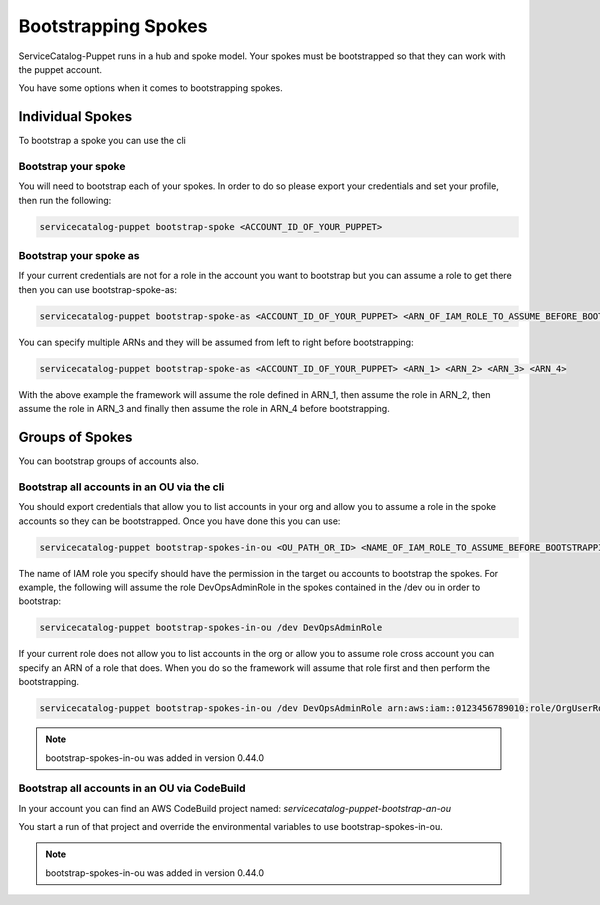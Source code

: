 Bootstrapping Spokes
====================

ServiceCatalog-Puppet runs in a hub and spoke model.  Your spokes must be bootstrapped so that they can work with the
puppet account.


You have some options when it comes to bootstrapping spokes.


Individual Spokes
-----------------

To bootstrap a spoke you can use the cli

Bootstrap your spoke
~~~~~~~~~~~~~~~~~~~~

You will need to bootstrap each of your spokes.  In order to do so please export your credentials and set your profile,
then run the following:

.. code-block:: bash

    servicecatalog-puppet bootstrap-spoke <ACCOUNT_ID_OF_YOUR_PUPPET>

Bootstrap your spoke as
~~~~~~~~~~~~~~~~~~~~~~~

If your current credentials are not for a role in the account you want to bootstrap but you can assume a role to get
there then you can use bootstrap-spoke-as:

.. code-block:: bash

    servicecatalog-puppet bootstrap-spoke-as <ACCOUNT_ID_OF_YOUR_PUPPET> <ARN_OF_IAM_ROLE_TO_ASSUME_BEFORE_BOOTSTRAPPING>


You can specify multiple ARNs and they will be assumed from left to right before bootstrapping:

.. code-block:: bash

    servicecatalog-puppet bootstrap-spoke-as <ACCOUNT_ID_OF_YOUR_PUPPET> <ARN_1> <ARN_2> <ARN_3> <ARN_4>

With the above example the framework will assume the role defined in ARN_1, then assume the role in ARN_2, then assume
the role in ARN_3 and finally then assume the role in ARN_4 before bootstrapping.


Groups of Spokes
----------------

You can bootstrap groups of accounts also.

Bootstrap all accounts in an OU via the cli
~~~~~~~~~~~~~~~~~~~~~~~~~~~~~~~~~~~~~~~~~~~

You should export credentials that allow you to list accounts in your org and allow you to assume a role in the spoke
accounts so they can be bootstrapped.  Once you have done this you can use:

.. code-block:: bash

    servicecatalog-puppet bootstrap-spokes-in-ou <OU_PATH_OR_ID> <NAME_OF_IAM_ROLE_TO_ASSUME_BEFORE_BOOTSTRAPPING>

The name of IAM role you specify should have the permission in the target ou accounts to bootstrap the spokes.  For
example, the following will assume the role DevOpsAdminRole in the spokes contained in the /dev ou in order to bootstrap:


.. code-block:: bash

    servicecatalog-puppet bootstrap-spokes-in-ou /dev DevOpsAdminRole

If your current role does not allow you to list accounts in the org or allow you to assume role cross account you can
specify an ARN of a role that does.  When you do so the framework will assume that role first and then perform the
bootstrapping.

.. code-block:: bash

    servicecatalog-puppet bootstrap-spokes-in-ou /dev DevOpsAdminRole arn:aws:iam::0123456789010:role/OrgUserRole

.. note::

    bootstrap-spokes-in-ou was added in version 0.44.0


Bootstrap all accounts in an OU via CodeBuild
~~~~~~~~~~~~~~~~~~~~~~~~~~~~~~~~~~~~~~~~~~~~~

In your account you can find an AWS CodeBuild project named: `servicecatalog-puppet-bootstrap-an-ou`

You start a run of that project and override the environmental variables to use bootstrap-spokes-in-ou.

.. note::

    bootstrap-spokes-in-ou was added in version 0.44.0


